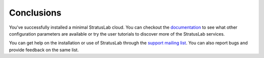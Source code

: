 
Conclusions
-----------

You've successfully installed a minimal StratusLab cloud. You can
checkout the `documentation <http://stratuslab.eu/documentation/>`__ to
see what other configuration parameters are available or try the user
tutorials to discover more of the StratusLab services.

You can get help on the installation or use of StratusLab through the
`support mailing list <mailto:support@stratuslab.eu>`__. You can also
report bugs and provide feedback on the same list.

